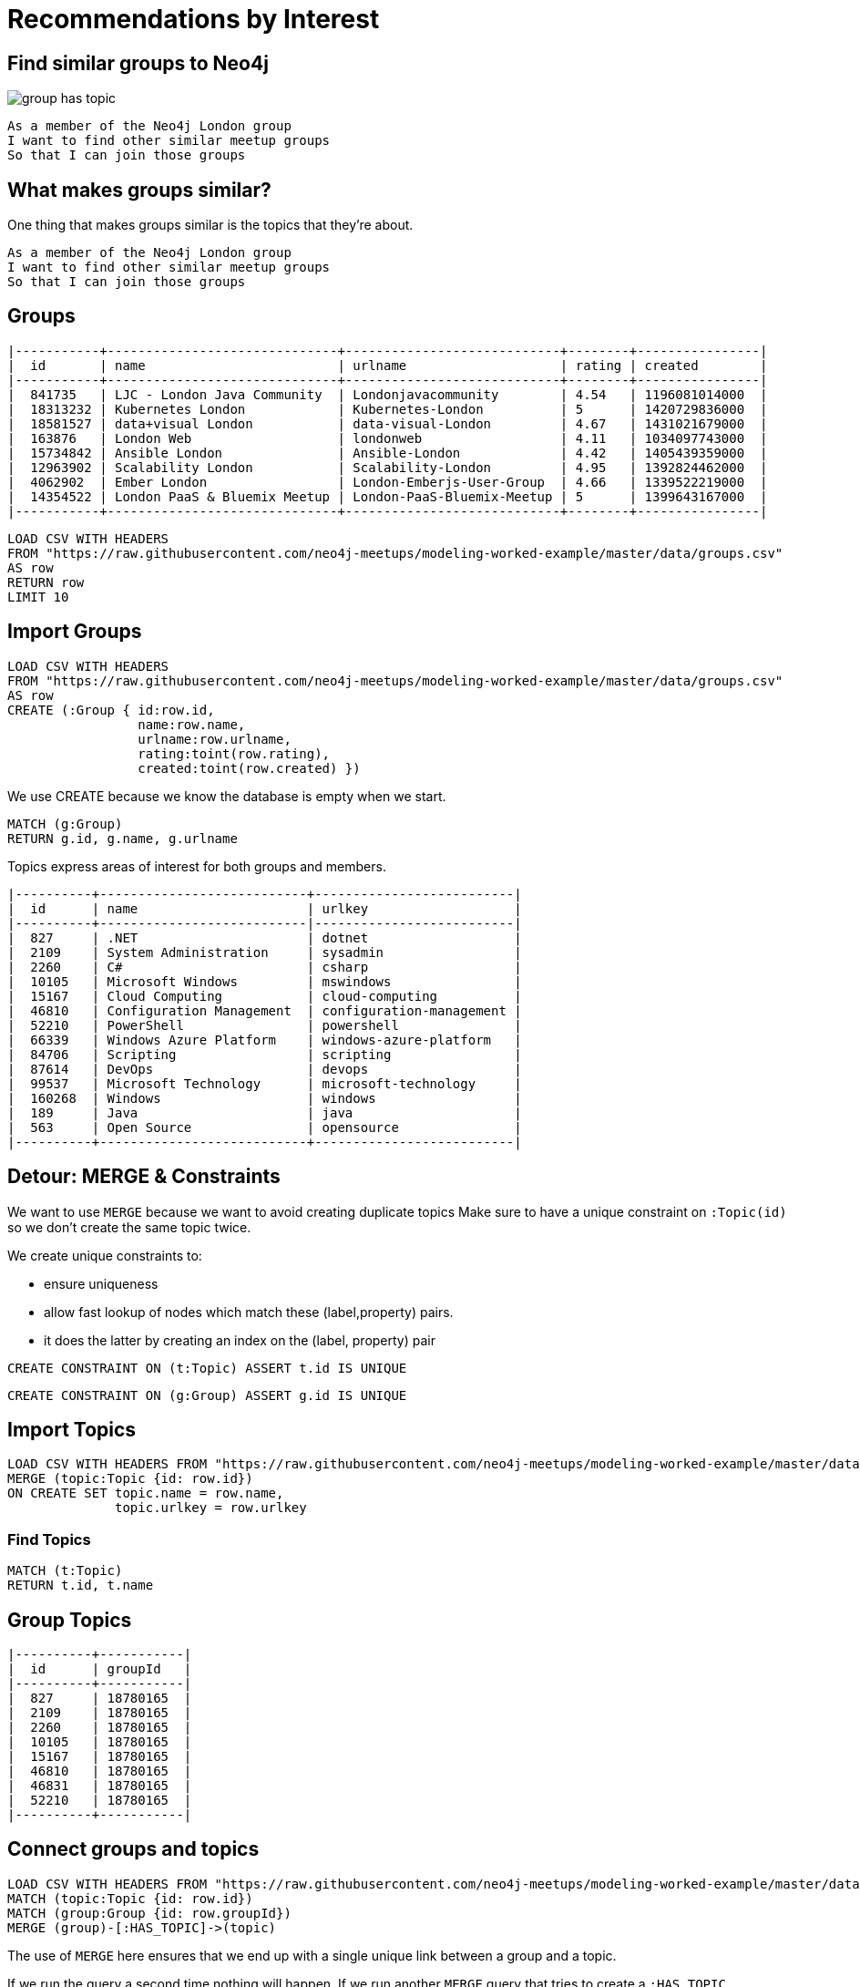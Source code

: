 = Recommendations by Interest
:csv-url: https://raw.githubusercontent.com/neo4j-meetups/modeling-worked-example/master/data/
:icons: font

== Find similar groups to Neo4j

image::{img}/group_has_topic.png[float=right]

[verse]
____
As a member of the Neo4j London group
I want to find other similar meetup groups
So that I can join those groups
____

== What makes groups similar?

One thing that makes groups similar is the topics that they’re about.

[verse]
____
As a member of the Neo4j London group
I want to find other similar meetup groups
So that I can join those groups
____

ifndef::env-guide[]

== Groups

----
|-----------+------------------------------+----------------------------+--------+----------------|
|  id       | name                         | urlname                    | rating | created        |
|-----------+------------------------------+----------------------------+--------+----------------|
|  841735   | LJC - London Java Community  | Londonjavacommunity        | 4.54   | 1196081014000  |
|  18313232 | Kubernetes London            | Kubernetes-London          | 5      | 1420729836000  |
|  18581527 | data+visual London           | data-visual-London         | 4.67   | 1431021679000  |
|  163876   | London Web                   | londonweb                  | 4.11   | 1034097743000  |
|  15734842 | Ansible London               | Ansible-London             | 4.42   | 1405439359000  |
|  12963902 | Scalability London           | Scalability-London         | 4.95   | 1392824462000  |
|  4062902  | Ember London                 | London-Emberjs-User-Group  | 4.66   | 1339522219000  |
|  14354522 | London PaaS & Bluemix Meetup | London-PaaS-Bluemix-Meetup | 5      | 1399643167000  |
|-----------+------------------------------+----------------------------+--------+----------------|
----

endif::[]

[source,cypher,subs=attributes]
----
LOAD CSV WITH HEADERS
FROM "{csv-url}groups.csv"
AS row
RETURN row
LIMIT 10
----

== Import Groups

[source,cypher,subs=attributes]
----
LOAD CSV WITH HEADERS
FROM "{csv-url}groups.csv"
AS row
CREATE (:Group { id:row.id,
                 name:row.name,
                 urlname:row.urlname,
                 rating:toint(row.rating),
                 created:toint(row.created) })
----

We use CREATE because we know the database is empty when we start.

[source,cypher,subs=attributes]
----
MATCH (g:Group)
RETURN g.id, g.name, g.urlname
----

Topics express areas of interest for both groups and members.

ifndef::env-guide[]

----
|----------+---------------------------+--------------------------|
|  id      | name                      | urlkey                   |
|----------+---------------------------|--------------------------|
|  827     | .NET                      | dotnet                   |
|  2109    | System Administration     | sysadmin                 |
|  2260    | C#                        | csharp                   |
|  10105   | Microsoft Windows         | mswindows                |
|  15167   | Cloud Computing           | cloud-computing          |
|  46810   | Configuration Management  | configuration-management |
|  52210   | PowerShell                | powershell               |
|  66339   | Windows Azure Platform    | windows-azure-platform   |
|  84706   | Scripting                 | scripting                |
|  87614   | DevOps                    | devops                   |
|  99537   | Microsoft Technology      | microsoft-technology     |
|  160268  | Windows                   | windows                  |
|  189     | Java                      | java                     |
|  563     | Open Source               | opensource               |
|----------+---------------------------+--------------------------|
----

endif::[]

== Detour: MERGE & Constraints

We want to use `MERGE` because we want to avoid creating duplicate topics
Make sure to have a unique constraint on `:Topic(id)` so we don’t create the same topic twice.

We create unique constraints to:

* ensure uniqueness
* allow fast lookup of nodes which match these (label,property) pairs.
* it does the latter by creating an index on the (label, property) pair

[source,cypher,subs=attributes]
----
CREATE CONSTRAINT ON (t:Topic) ASSERT t.id IS UNIQUE
----

[source,cypher,subs=attributes]
----
CREATE CONSTRAINT ON (g:Group) ASSERT g.id IS UNIQUE
----

== Import Topics

[source,cypher,subs=attributes]
----
LOAD CSV WITH HEADERS FROM "{csv-url}groups_topics.csv"  AS row
MERGE (topic:Topic {id: row.id})
ON CREATE SET topic.name = row.name,
              topic.urlkey = row.urlkey
----

=== Find Topics

[source,cypher,subs=attributes]
----
MATCH (t:Topic)
RETURN t.id, t.name
----

ifndef::env-guide[]
== Group Topics

----
|----------+-----------|
|  id      | groupId   |
|----------+-----------|
|  827     | 18780165  |
|  2109    | 18780165  |
|  2260    | 18780165  |
|  10105   | 18780165  |
|  15167   | 18780165  |
|  46810   | 18780165  |
|  46831   | 18780165  |
|  52210   | 18780165  |
|----------+-----------|
----
endif::[]

== Connect groups and topics

[source,cypher,subs=attributes]
----
LOAD CSV WITH HEADERS FROM "{csv-url}groups_topics.csv"  AS row
MATCH (topic:Topic {id: row.id})
MATCH (group:Group {id: row.groupId})
MERGE (group)-[:HAS_TOPIC]->(topic)
----

The use of `MERGE` here ensures that we end up with a single unique link between a group and a topic.

If we run the query a second time nothing will happen.
If we run another `MERGE` query that tries to create a `:HAS_TOPIC` relationship when one already exists it won’t do anything.


== Additional Indexes

We create an index on `:Group(name)` so that we can quickly look up groups by name.

[source,cypher,subs=attributes]
----
CREATE INDEX ON :Group(name)
----

Same for topics.

[source,cypher,subs=attributes]
----
CREATE INDEX ON :Topic(name)
----

==  Find similar groups to Neo4j

[source,cypher,subs=attributes]
----
MATCH (group:Group {name: "Neo4j - London User Group"})
      -[:HAS_TOPIC]->(topic)<-[:HAS_TOPIC]-(otherGroup)
RETURN otherGroup.name, COUNT(topic) AS topicsInCommon,
       COLLECT(topic.name) AS topics
ORDER BY topicsInCommon DESC, otherGroup.name
LIMIT 10
----

Now that we’ve got the data in let’s see if our model is any good.

This query

* starts from the Neo4j group,
* finds its topics,
* then looks for other groups that have that topic
* and aggregates the groups with the most common topics.


////
Find similar groups to Neo4j
The suggestions are for other database groups, NOSQL groups, data groups.
So far so good but we’ve only taken into account a small slice of the data available to us.
The recommendation that we’ve made here is a content based recommendation.

I’m already a member of these!
From visually inspecting the list I know there are some groups I’m already a member of.
This would be great for someone who had just joined meetup.com and came across the Neo4j page and wanted to find some similar groups.
For me it’s not so good since I’ve been using meetup for a few years now and am member of a few groups.

What other data can we get?
We can also extract people’s group memberships and the topics they’re interested in if they haven’t hidden them!
We can now write a recommendation that combines collaborative filtering with the content based filtering that we were doing before.


Exclude groups I’m a member of
As a member of the Neo4j London group
I want to find other similar meetup groups that I’m not already a member of
So that I can join those groups

A classic case of closing the triangle.
We have two sides, let’s close the third side.
If I join groups which have a specific topic more frequently then we can weight in that ones favour.

|------------+--------------------+---------------|
|  id        | name               | joined        |
|------------+--------------------+---------------|
|  103929052 | A                  | 1378461129000 |
|  11337881  | Abhishek Shivkumar | 1421419313000 |
|  39676622  | Ali Syed           | 1395723669000 |
|  2773509   | Amit               | 1407935487000 |
|  30225872  | Attila Sztupak     | 1378812292000 |
|  12882650  | Cathy White        | 1423566263000 |
|  109548702 | Danny Bickson      | 1378196635000 |
|------------+--------------------+---------------|

////

== Exclude groups I’m a member of

image::{img}/group_has_topic_member_of.png[float=right]

[verse]
____
As a member of the Neo4j London group
I want to find other similar meetup groups that I’m not already a member of
So that I can join those groups
We’re going to do a bit of filtering based on groups that we’re already a member of
____

== Add Members

[source,cypher,subs=attributes]
----
CREATE CONSTRAINT ON (m:Member) ASSERT m.id IS UNIQUE
----

[source,cypher,subs=attributes]
----
USING PERIODIC COMMIT 10000
LOAD CSV WITH HEADERS FROM "{csv-url}members.csv" AS row
WITH DISTINCT row.id AS id, row.name AS name
MERGE (member:Member {id: id})
ON CREATE SET member.name = name
----

=== And Membership


ifndef::env-guide[]

=== Members and groups

----
|------------+-----------|
|  id        | groupId   |
|------------+-----------|
|  103929052 | 10087112  |
|  11337881  | 10087112  |
|  39676622  | 10087112  |
|  2773509   | 10087112  |
|  30225872  | 10087112  |
|  12882650  | 10087112  |
|  109548702 | 10087112  |
|------------+-----------|
----

endif::[]

[source,cypher,subs=attributes]
----
USING PERIODIC COMMIT 10000
LOAD CSV WITH HEADERS FROM "{csv-url}members.csv" AS row
WITH row WHERE NOT row.joined is null
MATCH (member:Member {id: row.id})
MATCH (group:Group {id: row.groupId})
MERGE (member)-[membership:MEMBER_OF]->(group)
ON CREATE SET membership.joined=toInt(row.joined);
----


== Exclude groups I’m a member of

[source,cypher,subs=attributes]
----
MATCH (group:Group {name: "Neo4j - London User Group"})-[:HAS_TOPIC]->(topic)<-[:HAS_TOPIC]-(otherGroup:Group)
RETURN otherGroup.name,
       COUNT(topic) AS topicsInCommon,
       EXISTS((:Member {name: "Mark Needham"})-[:MEMBER_OF]->(otherGroup)) AS alreadyMember,
       COLLECT(topic.name) AS topics
ORDER BY topicsInCommon DESC
LIMIT 10
----

So now we identify them as being ones we’re already a member of so there’s no point in recommending them again.

Interesting thing to notice is that we now get back groups which we didn’t before.

That’s because we didn’t force any ordering other than `topicsInCommon` so we can’t expect a repeatable order on other columns.

== Exclude groups I’m a member of

[source,cypher,subs=attributes]
----
MATCH (group:Group {name: "Neo4j - London User Group"})-[:HAS_TOPIC]->(topic)<-[:HAS_TOPIC]-(otherGroup:Group)
WHERE NOT( (:Member {name: "Mark Needham"})-[:MEMBER_OF]->(otherGroup) )
RETURN otherGroup.name,
       COUNT(topic) AS topicsInCommon,
       COLLECT(topic.name) AS topics
ORDER BY topicsInCommon DESC
LIMIT 10
----


== Find my similar groups

image::{img}/group_has_topic_member_of_interested_in.png[float=right]

[verse]
____
As a member of several meetup groups
I want to find other similar meetup groups
that I’m not already a member of
So that I can join those groups
____

Now we’re going to make our recommendation on an individual basis.

We can use collaborative filtering to see what other groups people in our groups join.

A classic case of *closing the triangle.*
We have two sides, let’s close the third side.

If I join groups which have a specific topic more frequently then we can weight in that ones favour.

ifndef::env-guide[]

== Member Interests (Topics)

|------------+----------------------------------------------|
|  id        | topics                                       |
|------------+----------------------------------------------|
|  103929052 | 18062;563;16575;20923;3833;108403;1307;10099 |
|  11337881  | 1372;1512;49585;24553;417;24778;25584;23005  |
|  39676622  |                                              |
|  2773509   |                                              |
|  30225872  | 48471;22792;58162;1762                       |
|  12882650  | 563;3833;9696;659;1621,48471;22792           |
|  109548702 | 21681;30928;18062;5532,55324;15167;108403    |
|------------+----------------------------------------------|
endif::[]

== Member Interests (Topics)

[source,cypher,subs=attributes]
----
USING PERIODIC COMMIT 10000
LOAD CSV WITH HEADERS FROM "{csv-url}members.csv" AS row
WITH split(row.topics, ";") AS topics, row.id AS memberId
UNWIND topics AS topicId
WITH DISTINCT memberId, topicId
MATCH (member:Member {id: memberId})
MATCH (topic:Topic {id: topicId})
MERGE (member)-[:INTERESTED_IN]->(topic)
----

== Find my similar groups

[source,cypher,subs=attributes]
----
MATCH (member:Member {name: "Mark Needham"})-[:INTERESTED_IN]->(topic),
      (member)-[:MEMBER_OF]->(group)-[:HAS_TOPIC]->(topic)
 WITH member, topic, COUNT(*) AS score
MATCH (topic)<-[:HAS_TOPIC]-(otherGroup)
WHERE NOT (member)-[:MEMBER_OF]->(otherGroup)
RETURN otherGroup.name, COLLECT(topic.name), SUM(score) as score
ORDER BY score DESC
----

*So we’ve changed the centre of the query to a person rather than a group.

In this case this recommendation might be used when TODO???

This shows up a lot of data related meetups which makes sense for me.

== What am I actually interested in?

image::{img}/group_has_topic_member_of.png[float=right]

[verse]
____
As a member of several meetup groups
I want to find other similar meetup groups
that I’m not already a member of
So that I can join those groups
____


We could also choose to ignore that middle link or perhaps make it optional for extra points.
This will introduce some groups which cover topics that we aren’t explicitly interested in but have a transient interest in via groups we’re a member of.

== What am I actually interested in?

[source,cypher,subs=attributes]
----
MATCH (member:Member {name: "Mark Needham"})-[:MEMBER_OF]->(group)-[:HAS_TOPIC]->(topic)
WITH member, topic, COUNT(*) AS score
MATCH (topic)<-[:HAS_TOPIC]-(otherGroup)
WHERE NOT (member)-[:MEMBER_OF]->(otherGroup)
RETURN otherGroup.name, COLLECT(topic.name), SUM(score) as score
ORDER BY score DESC
----
